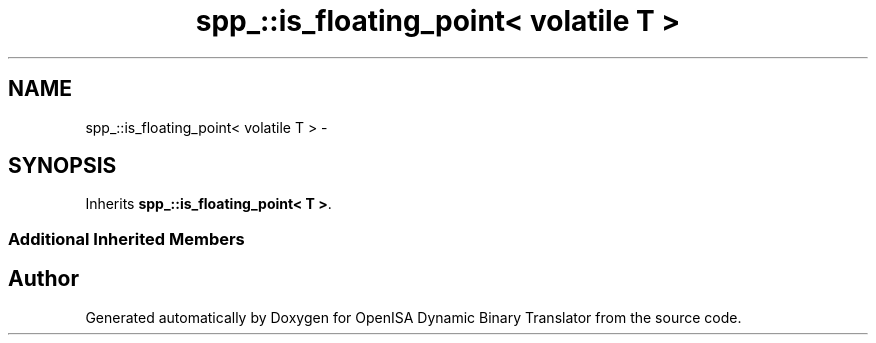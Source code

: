 .TH "spp_::is_floating_point< volatile T >" 3 "Mon Apr 23 2018" "Version 0.0.1" "OpenISA Dynamic Binary Translator" \" -*- nroff -*-
.ad l
.nh
.SH NAME
spp_::is_floating_point< volatile T > \- 
.SH SYNOPSIS
.br
.PP
.PP
Inherits \fBspp_::is_floating_point< T >\fP\&.
.SS "Additional Inherited Members"


.SH "Author"
.PP 
Generated automatically by Doxygen for OpenISA Dynamic Binary Translator from the source code\&.
